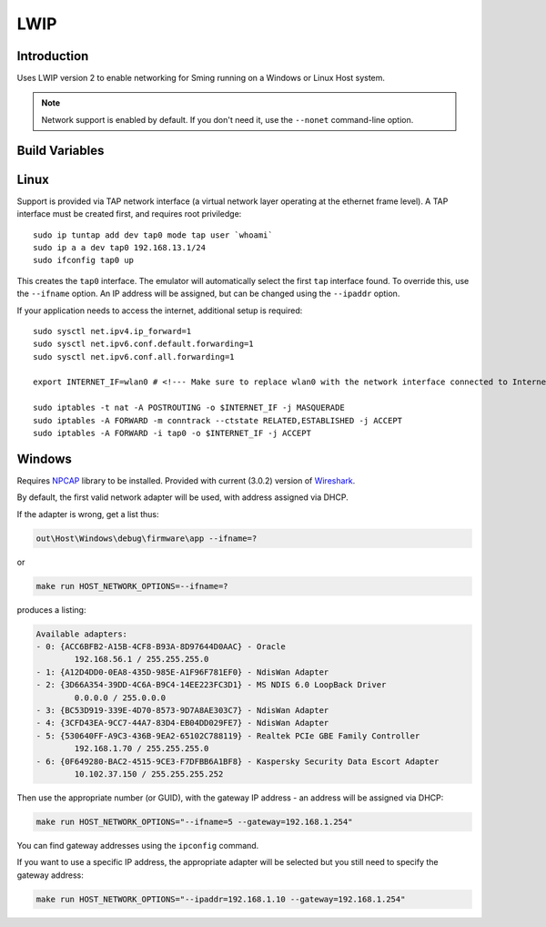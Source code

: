 LWIP
====

Introduction
------------

Uses LWIP version 2 to enable networking for Sming running on a Windows or Linux Host system.

.. note::

   Network support is enabled by default. If you don't need it, use the ``--nonet`` command-line option.

Build Variables
---------------

.. envvar:: ENABLE_LWIPDEBUG

   0 (default)
      Standard build
   1
      Enable debugging output


.. envvar:: ENABLE_CUSTOM_LWIP

   2 (default)
   
   Setting this to any other value will cause a build error.

Linux
-----

Support is provided via TAP network interface (a virtual network layer
operating at the ethernet frame level). A TAP interface must be created
first, and requires root priviledge::

   sudo ip tuntap add dev tap0 mode tap user `whoami`
   sudo ip a a dev tap0 192.168.13.1/24
   sudo ifconfig tap0 up

This creates the ``tap0`` interface. The emulator will automatically
select the first ``tap`` interface found. To override this, use the
``--ifname`` option. An IP address will be assigned, but can be changed
using the ``--ipaddr`` option.

If your application needs to access the internet, additional setup is
required::

   sudo sysctl net.ipv4.ip_forward=1
   sudo sysctl net.ipv6.conf.default.forwarding=1
   sudo sysctl net.ipv6.conf.all.forwarding=1

   export INTERNET_IF=wlan0 # <!--- Make sure to replace wlan0 with the network interface connected to Internet

   sudo iptables -t nat -A POSTROUTING -o $INTERNET_IF -j MASQUERADE
   sudo iptables -A FORWARD -m conntrack --ctstate RELATED,ESTABLISHED -j ACCEPT
   sudo iptables -A FORWARD -i tap0 -o $INTERNET_IF -j ACCEPT

Windows
-------

Requires `NPCAP <https://nmap.org/npcap/>`__ library to be installed.
Provided with current (3.0.2) version of
`Wireshark <https://www.wireshark.org/download.html>`__.

By default, the first valid network adapter will be used, with address
assigned via DHCP.

If the adapter is wrong, get a list thus:

.. code-block:: batch

   out\Host\Windows\debug\firmware\app --ifname=?

or

.. code-block:: batch

   make run HOST_NETWORK_OPTIONS=--ifname=?

produces a listing:

.. code-block:: text

   Available adapters:
   - 0: {ACC6BFB2-A15B-4CF8-B93A-8D97644D0AAC} - Oracle
           192.168.56.1 / 255.255.255.0
   - 1: {A12D4DD0-0EA8-435D-985E-A1F96F781EF0} - NdisWan Adapter
   - 2: {3D66A354-39DD-4C6A-B9C4-14EE223FC3D1} - MS NDIS 6.0 LoopBack Driver
           0.0.0.0 / 255.0.0.0
   - 3: {BC53D919-339E-4D70-8573-9D7A8AE303C7} - NdisWan Adapter
   - 4: {3CFD43EA-9CC7-44A7-83D4-EB04DD029FE7} - NdisWan Adapter
   - 5: {530640FF-A9C3-436B-9EA2-65102C788119} - Realtek PCIe GBE Family Controller
           192.168.1.70 / 255.255.255.0
   - 6: {0F649280-BAC2-4515-9CE3-F7DFBB6A1BF8} - Kaspersky Security Data Escort Adapter
           10.102.37.150 / 255.255.255.252

Then use the appropriate number (or GUID), with the gateway IP address -
an address will be assigned via DHCP:

.. code-block:: batch

   make run HOST_NETWORK_OPTIONS="--ifname=5 --gateway=192.168.1.254"

You can find gateway addresses using the ``ipconfig`` command.

If you want to use a specific IP address, the appropriate adapter will
be selected but you still need to specify the gateway address:

.. code-block:: batch

   make run HOST_NETWORK_OPTIONS="--ipaddr=192.168.1.10 --gateway=192.168.1.254"
